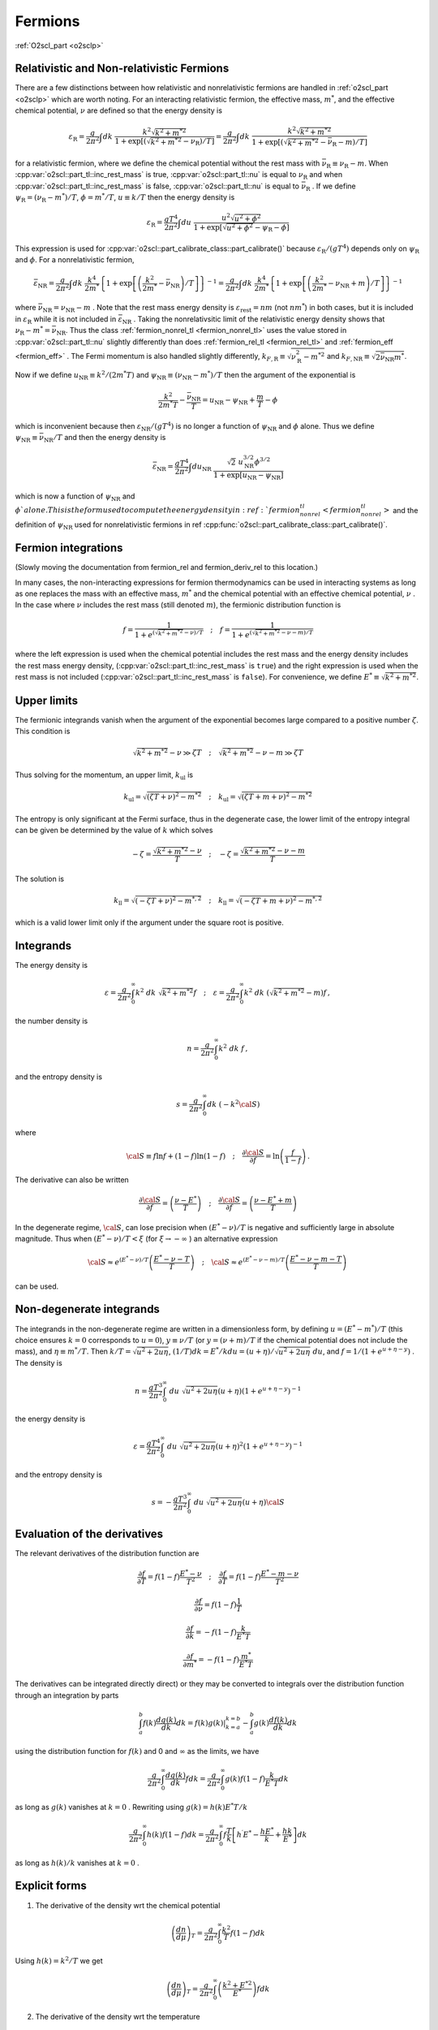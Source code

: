 Fermions
========

:ref:`O2scl_part <o2sclp>`

Relativistic and Non-relativistic Fermions
------------------------------------------

There are a few distinctions between how relativistic and
nonrelativistic fermions are handled in :ref:`o2scl_part <o2sclp>`
which are worth noting. For an interacting relativistic fermion, the
effective mass, :math:`m^{*}`, and the effective chemical potential,
:math:`\nu` are defined so that the energy density is

.. math::

   {\varepsilon}_{\mathrm{R}} = \frac{g}{2 \pi^2} \int
   dk~\frac{k^2 \sqrt{k^2+m^{* 2}}}
   { 1+\exp\left[\left(\sqrt{k^2+m^{*2}}-
   \nu_{\mathrm{R}}\right)/T\right]}
   = \frac{g}{2 \pi^2} \int
   dk~\frac{k^2 \sqrt{k^2+m^{* 2}} }
   {1+\exp\left[\left(\sqrt{k^2+m^{*2}}-
   \bar{\nu}_{\mathrm{R}}-m\right)/T\right]}

for a relativistic fermion, where we define the chemical potential
without the rest mass with :math:`\bar{\nu}_{\mathrm{R}} \equiv
\nu_{\mathrm{R}}-m`. When :cpp:var:`o2scl::part_tl::inc_rest_mass` is
true, :cpp:var:`o2scl::part_tl::nu` is equal to :math:`\nu_{\mathrm{R}}`
and when :cpp:var:`o2scl::part_tl::inc_rest_mass` is false,
:cpp:var:`o2scl::part_tl::nu` is equal to
:math:`\bar{\nu}_{\mathrm{R}}` . If we define :math:`\psi_{\mathrm{R}}
= (\nu_{\mathrm{R}}-m^{*})/T`, :math:`\phi = m^{*}/T`, :math:`u \equiv
k/T` then the energy density is

.. math::

   {\varepsilon}_{\mathrm{R}} = \frac{g T^4}{2 \pi^2} \int
   du~\frac{u^2 \sqrt{u^2+\phi^2}}
   { 1+\exp\left[\sqrt{u^2+\phi^2} - \psi_{\mathrm{R}} - \phi \right]}

This expression is used for
:cpp:var:`o2scl::part_calibrate_class::part_calibrate()` because
:math:`\varepsilon_{\mathrm{R}}/(g T^4)` depends only on
:math:`\psi_{\mathrm{R}}` and :math:`\phi`. For a nonrelativistic
fermion,

.. math::

   \bar{\varepsilon}_{\mathrm{NR}} = 
   \frac{g}{2 \pi^2} \int dk~
   \frac{k^4}{2 m^{*}}
   \left\{ 1+\exp\left[\left(\frac{k^2}{2 m^{*}}-
   \bar{\nu}_{\mathrm{NR}}\right)/T\right] \right\}^{-1}
   = \frac{g}{2 \pi^2} \int dk~
   \frac{k^4}{2 m^{*}} 
   \left\{ 1+\exp\left[\left(\frac{k^2}{2 m^{*}}-
   \nu_{\mathrm{NR}}+m\right)/T\right] \right\}^{-1}

where :math:`\bar{\nu}_{\mathrm{NR}} = \nu_{\mathrm{NR}} - m` . Note
that the rest mass energy density is
:math:`\varepsilon_{\mathrm{rest}} = n m` (not :math:`n m^{*}`) in
both cases, but it is included in :math:`\varepsilon_{\mathrm{R}}`
while it is not included in :math:`\bar{\varepsilon}_{\mathrm{NR}}` .
Taking the nonrelativsitic limit of the relativistic energy density
shows that :math:`\nu_{\mathrm{R}} - m^{*} = \bar{\nu}_{\mathrm{NR}}`.
Thus the class :ref:`fermion_nonrel_tl <fermion_nonrel_tl>` uses the
value stored in :cpp:var:`o2scl::part_tl::nu` slightly differently
than does :ref:`fermion_rel_tl <fermion_rel_tl>` and :ref:`fermion_eff
<fermion_eff>` . The Fermi momentum is also handled slightly
differently, :math:`k_{F,\mathrm{R}} \equiv
\sqrt{\nu_{\mathrm{R}}^2-m^{* 2}}` and :math:`k_{F,\mathrm{NR}} \equiv
\sqrt{2 \bar{\nu}_{\mathrm{NR}} m^{*}}`.

Now if we define :math:`u_{\mathrm{NR}} \equiv k^2/(2 m^{*} T)` 
and :math:`\psi_{\mathrm{NR}} \equiv (\nu_{\mathrm{NR}}-m^{*})/T`
then the argument of the exponential is 

.. math::

   \frac{k^2}{2 m^{*} T } - \frac{\bar{\nu}_{\mathrm{NR}}}{T} = 
   u_{\mathrm{NR}} - \psi_{\mathrm{NR}} + \frac{m}{T}- \phi

which is inconvenient because then :math:`\varepsilon_{\mathrm{NR}}/(g
T^4)` is no longer a function of :math:`\psi_{\mathrm{NR}}` and
:math:`\phi` alone. Thus we define :math:`\psi_{\mathrm{NR}} \equiv
\bar{\nu}_{\mathrm{NR}}/T` and then the energy density is

.. math::

   \bar{\varepsilon}_{\mathrm{NR}} = \frac{g T^4}{2 \pi^2} \int
   du_{\mathrm{NR}}~\frac{\sqrt{2}~u_{\mathrm{NR}}^{3/2} \phi^{3/2}}
   { 1+\exp\left[u_{\mathrm{NR}} - \psi_{\mathrm{NR}} \right]}

which is now a function of :math:`\psi_{\mathrm{NR}}` and
:math:`\phi`alone. This is the form used to compute the energy density
in :ref:`fermion_nonrel_tl <fermion_nonrel_tl>` and the definition of
:math:`\psi_{\mathrm{NR}}` used for nonrelativistic fermions in \ref
:cpp:func:`o2scl::part_calibrate_class::part_calibrate()`.

Fermion integrations
--------------------

(Slowly moving the documentation from fermion_rel
and fermion_deriv_rel to this location.)

In many cases, the non-interacting expressions for fermion
thermodynamics can be used in interacting systems as long as one
replaces the mass with an effective mass, :math:`m^{*}` and the
chemical potential with an effective chemical potential, :math:`\nu` .
In the case where :math:`\nu` includes the rest mass (still denoted
:math:`m`), the fermionic distribution function is

.. math::

   f = \frac{1}{1+e^{(\sqrt{k^2+m^{* 2}}-\nu)/T}}
   \quad ; \quad
   f = \frac{1}{1+e^{(\sqrt{k^2+m^{* 2}}-\nu-m)/T}}

where the left expression is used when the chemical potential includes
the rest mass and the energy density includes the rest mass energy
density, (:cpp:var:`o2scl::part_tl::inc_rest_mass` is ``true``) and
the right expression is used when the rest mass is not included
(:cpp:var:`o2scl::part_tl::inc_rest_mass` is ``false``). For
convenience, we define :math:`E^{*} \equiv \sqrt{k^2+m^{* 2}}`.

Upper limits
------------

The fermionic integrands vanish when the argument of
the exponential becomes large compared to a positive
number :math:`\zeta`.
This condition is

.. math::

   \sqrt{k^2+m^{* 2}}-\nu \gg \zeta T \quad ; \quad
   \sqrt{k^2+m^{* 2}}-\nu-m \gg \zeta T

Thus solving
for the momentum, an upper limit, :math:`k_{\mathrm{ul}}` is

.. math::

   k_{\mathrm{ul}} = \sqrt{\left(\zeta T + \nu\right)^2-m^{* 2}}
   \quad ; \quad
   k_{\mathrm{ul}} = \sqrt{\left(\zeta T + m + \nu\right)^2-m^{* 2}}
    
The entropy is only significant at the Fermi surface, thus
in the degenerate case, the lower limit of the entropy
integral can be given be determined by the value of :math:`k` 
which solves

.. math::

   - \zeta = \frac{\sqrt{k^2+m^{* 2}}-\nu}{T} 
   \quad ; \quad
   - \zeta = \frac{\sqrt{k^2+m^{* 2}}-\nu-m}{T} 

The solution is 

.. math::

   k_{\mathrm{ll}} = \sqrt{(-\zeta T+{\nu})^2-m^{*,2}}
   \quad ; \quad
   k_{\mathrm{ll}} = \sqrt{(-\zeta T + m +\nu)^2-m^{*,2}}

which is a valid lower limit only if the argument under
the square root is positive.

Integrands
----------
    
The energy density is

.. math::

   \varepsilon = \frac{g}{2 \pi^2} \int_0^{\infty} 
   k^2~dk~\sqrt{k^2+m^{* 2}} f 
   \quad ; \quad
   \varepsilon = \frac{g}{2 \pi^2} \int_0^{\infty} 
   k^2~dk~\left(\sqrt{k^2+m^{* 2}}-m\right) f \, ,

the number density is

.. math::

   n = \frac{g}{2 \pi^2} \int_0^{\infty} 
   k^2~dk~f \, ,

and the entropy density is

.. math::

   s = \frac{g}{2 \pi^2} \int_0^{\infty} 
   dk~(-k^2 {\cal S})

where

.. math::

   {\cal S}\equiv f \ln f +(1-f) \ln (1-f)
   \quad ; \quad
   \frac{\partial {\cal S}}{\partial f} = \ln 
   \left(\frac{f}{1-f}\right) \, .

The derivative can also be written

.. math::

   \frac{\partial {\cal S}}{\partial f} = 
   \left(\frac{\nu-E^{*}}{T}\right)
   \quad ; \quad
   \frac{\partial {\cal S}}{\partial f} = 
   \left(\frac{\nu-E^{*}+m}{T}\right)
    
In the degenerate regime, :math:`{\cal S}`, can lose precision when
:math:`(E^{*} - \nu)/T` is negative and sufficiently large in absolute
magnitude. Thus when :math:`(E^{*} - \nu)/T < \xi` (for :math:`\xi
\rightarrow - \infty` ) an alternative expression

.. math::

   {\cal S} \approx 
   e^{(E^{*}-\nu)/T}
   \left( \frac{E^{*} -\nu-T}{T} \right)
   \quad ; \quad
   {\cal S} \approx 
   e^{(E^{*}-\nu-m)/T}
   \left( \frac{E^{*} -\nu-m-T}{T} \right)
   \, 

can be used.
    
Non-degenerate integrands
-------------------------
    
..
   (begin comment)
   It's not at all clear that this dimensionless form is more
   accurate than other potential alternatives. On the other hand,
   it seems that the uncertainties in the integrations are larger
   than the errors made by the integrand at present.
   (end comment)

The integrands in the non-degenerate regime are written in a
dimensionless form, by defining :math:`u=(E^{*}-m^{*})/T` (this choice
ensures :math:`k=0` corresponds to :math:`u=0`), :math:`y \equiv \nu/
T` (or :math:`y = (\nu+m)/T` if the chemical potential does not
include the mass), and :math:`\eta \equiv m^{*}/T`. Then :math:`k/T =
\sqrt{u^2+2 u \eta}`, :math:`(1/T) dk = E^{*}/k du =
(u+\eta)/\sqrt{u^2+2 u \eta}~du`, and :math:`f = 1/(1+e^{u+\eta-y})` .
The density is

.. math::

   n = \frac{g T^3}{2 \pi^2} \int_0^{\infty}~du~
   \sqrt{u^2+2 u \eta} (u+\eta)
   \left(1+e^{u+\eta-y}\right)^{-1}

the energy density is 

.. math::

   \varepsilon = \frac{g T^4}{2 \pi^2} \int_0^{\infty}~du~
   \sqrt{u^2+2 u \eta} (u+\eta)^2
   \left(1+e^{u+\eta-y}\right)^{-1}

and the entropy density is 

.. math::

   s = -\frac{g T^3}{2 \pi^2} \int_0^{\infty}~du~
   \sqrt{u^2+2 u \eta} (u+\eta) {\cal S}
    
Evaluation of the derivatives
-----------------------------
    
The relevant
derivatives of the distribution function are

.. math::

   \frac{\partial f}{\partial T}=
   f(1-f)\frac{E^{*}-\nu}{T^2}
   \quad ; \quad
   \frac{\partial f}{\partial T}=
   f(1-f)\frac{E^{*}-m-\nu}{T^2}

.. math::

   \frac{\partial f}{\partial \nu}=
   f(1-f)\frac{1}{T}

.. math::
   
   \frac{\partial f}{\partial k}=
   -f(1-f)\frac{k}{E^{*} T}
   
.. math::

   \frac{\partial f}{\partial m^{*}}=
   -f(1-f)\frac{m^{*}}{E^{*} T}
    
The derivatives can be integrated directly direct) or they may be
converted to integrals over the distribution function through an
integration by parts

.. math::

   \int_a^b f(k) \frac{d g(k)}{dk} dk = \left.f(k) g(k)\right|_{k=a}^{k=b}
   - \int_a^b g(k) \frac{d f(k)}{dk} dk 

using the distribution function for :math:`f(k)` and 0 and 
:math:`\infty` as the limits, we have

.. math::

   \frac{g}{2 \pi^2} \int_0^{\infty} \frac{d g(k)}{dk} f dk =
   \frac{g}{2 \pi^2} \int_0^{\infty} g(k) f (1-f) \frac{k}{E^{*} T} dk 

as long as :math:`g(k)` vanishes at :math:`k=0` .
Rewriting using :math:`g(k) = h(k) E^{*} T/k` 

.. math::

   \frac{g}{2 \pi^2} \int_0^{\infty} h(k) f (1-f) dk =
   \frac{g}{2 \pi^2} \int_0^{\infty} f \frac{T}{k} 
   \left[ h^{\prime} E^{*}-\frac{h E^{*}}{k}+\frac{h k}{E^{*}} \right] dk

as long as :math:`h(k)/k` vanishes at :math:`k=0` .
    
Explicit forms
--------------
    
1) The derivative of the density wrt the chemical potential

.. math::

   \left(\frac{d n}{d \mu}\right)_T = 
   \frac{g}{2 \pi^2} \int_0^{\infty} \frac{k^2}{T} f (1-f) dk

Using :math:`h(k)=k^2/T` we get

.. math::

   \left(\frac{d n}{d \mu}\right)_T = 
   \frac{g}{2 \pi^2} \int_0^{\infty} 
   \left(\frac{k^2+E^{*2}}{E^{*}}\right) f dk
    
2) The derivative of the density wrt the temperature

.. math::

   \left(\frac{d n}{d T}\right)_{\mu} = 
   \frac{g}{2 \pi^2} \int_0^{\infty} \frac{k^2(E^{*}-\nu)}{T^2} 
   f (1-f) dk
   \quad ; \quad
   \left(\frac{d n}{d T}\right)_{\mu} = 
   \frac{g}{2 \pi^2} \int_0^{\infty} \frac{k^2(E^{*}-m-\nu)}{T^2} 
   f (1-f) dk

Using :math:`h(k)=k^2(E^{*}-\nu)/T^2` we get

.. math::

   \left(\frac{d n}{d T}\right)_{\mu} = 
   \frac{g}{2 \pi^2} \int_0^{\infty} \frac{f}{T} 
   \left[2 k^2+E^{*2}-E^{*} \nu -
   k^2 \left(\frac{\nu}{E^{*}}\right)\right] dk
   \quad ; \quad
   \left(\frac{d n}{d T}\right)_{\mu} = 
   \frac{g}{2 \pi^2} \int_0^{\infty} \frac{f}{T} 
   \left[2 k^2+E^{*2}-E^{*}\left(\nu+m\right)-
   k^2 \left(\frac{\nu+m}{E^{*}}\right)\right] dk
    
3) The derivative of the entropy wrt the chemical potential

.. math::

   \left(\frac{d s}{d \mu}\right)_T = 
   \frac{g}{2 \pi^2} \int_0^{\infty} k^2 f (1-f) 
   \frac{(E^{*}-\nu)}{T^2} dk
   \quad ; \quad
   \left(\frac{d s}{d \mu}\right)_T = 
   \frac{g}{2 \pi^2} \int_0^{\infty} k^2 f (1-f) 
   \frac{(E^{*}-m-\nu)}{T^2} dk

This verifies the Maxwell relation

.. math::

   \left(\frac{d s}{d \mu}\right)_T =
   \left(\frac{d n}{d T}\right)_{\mu}
    
4) The derivative of the entropy wrt the temperature

.. math::

   \left(\frac{d s}{d T}\right)_{\mu} = 
   \frac{g}{2 \pi^2} \int_0^{\infty} k^2 f (1-f) 
   \frac{(E^{*}-\nu)^2}{T^3} dk
   \quad ; \quad
   \left(\frac{d s}{d T}\right)_{\mu} = 
   \frac{g}{2 \pi^2} \int_0^{\infty} k^2 f (1-f) 
   \frac{(E^{*}-m-\nu)^2}{T^3} dk

Using :math:`h(k)=k^2 (E^{*}-\nu)^2/T^3` 

.. math::

   \left(\frac{d s}{d T}\right)_{\mu} = 
   \frac{g}{2 \pi^2} \int_0^{\infty} \frac{f(E^{*}-\nu)}{E^{*}T^2} 
   \left[E^{* 3}+3 E^{*} k^2- (E^{* 2}+k^2)\nu\right] d k
   \quad ; \quad
   \left(\frac{d s}{d T}\right)_{\mu} = 
   \frac{g}{2 \pi^2} \int_0^{\infty} \frac{f(E^{*}-m-\nu)}{E^{*}T^2} 
   \left[E^{* 3}+3 E^{*} k^2- (E^{* 2}+k^2)(\nu+m)\right] d k
    
5) The derivative of the density wrt the effective mass

.. math::

   \left(\frac{d n}{d m^{*}}\right)_{T,\mu} = 
   -\frac{g}{2 \pi^2} \int_0^{\infty} 
   \frac{k^2 m^{*}}{E^{*} T} f (1-f) dk

Using :math:`h(k)=-(k^2 m^{*})/(E^{*} T)` we get

.. math::

   \left(\frac{d n}{d m^{*}}\right)_{T,\mu} = 
   -\frac{g}{2 \pi^2} \int_0^{\infty} 
   m^{*} f dk

..
   (begin comment)
   This derivative may be written in terms of the 
   others
   \f[
   \left(\frac{d n}{d m^{*}}\right)_{T,\mu} = \frac{3 n}{m^{*}}
   - \frac{T}{m^{*}}\left[ \left(\frac{d n}{d T}\right)_{\mu}
   +\frac{\mu}{T} \left(\frac{d n}{d \mu}\right)_{T}
   \right] - \left(\frac{d n}{d \mu}\right)_{T}
   \f]
   (end comment)
    
Expansions for Fermions
-----------------------

Presuming the chemical potential includes the rest mass,
and :math:`E=\sqrt{k^2+m^2}`,
the pressure for non-interacting fermions with degeneracy :math:`g` is

.. math::

   P = \frac{g T}{2 \pi^2} \int_0^{\infty} 
   k^2~dk~\ln \left[ 1 + e^{-(E-\mu)/T}\right] = 
   \frac{g}{2 \pi^2} \int_0^{\infty} k^2\left(\frac{k^2}{3 E}\right)~dk~
   \frac{1}{1 + e^{(E-\mu)/T}} \, ,

where the second form is obtained with an integration by parts. We use
units where :math:`\hbar=c=1`. The variable substitutions from \ref
Johns96 are :math:`\ell = k/m`, :math:`\psi = (\mu-m)/T`, and
:math:`t=T/m`. (Presumably this choice of variables gives better
results for non-relativistic fermions because the mass is separated
from the chemical potential in the definition of :math:`\psi`, but I
haven't checked this.) These replacements give

.. math::

   P = \frac{g m^4}{2 \pi^2} 
   \int_0^{\infty} d\ell~\frac{\ell^4}{3 \sqrt{\ell^2+1}}
   \left( \frac{1}{1 + e^{z/t-\psi}} \right)

where :math:`z = \sqrt{\ell^2+1}-1` . 
Re-expressing in terms of :math:`z`, one obtains

.. math::

   \frac{\ell^4}{3 \sqrt{\ell^2+1}} = \frac{z^2(2+z)^2}
   {3 (1+z)} \quad\mathrm{and}\quad 
   \frac{d \ell}{d z} = \frac{1+z}{\sqrt{z(2+z)}} \, .

The pressure is

.. math::

   P = \frac{g m^4}{2 \pi^2} 
   \int_0^{\infty} dz~\frac{1}{3}[z(2+z)]^{3/2}
   \left[ \frac{1}{1 + e^{(z-x)/t}} \right] \, .

where :math:`x = \psi t = (\mu-m)/m`. 

Degenerate expansion
--------------------

The Sommerfeld expansion for :math:`t \rightarrow 0` is

.. math::

   \begin{eqnarray}
   \int_0^{\infty} dz~\frac{f(z)}{1 + e^{(z-x)/t}} &=&
   \int_0^{x} f(z) + \frac{\pi^2 t^2}{6} f^{\prime}(x) +
   \frac{7 \pi^4 t^4}{360} f^{(3)}(x) +
   \frac{31 \pi^6 t^6}{15120} f^{(5)}(x) + \ldots \nonumber \\
   &=& \int_0^{x} f(z) + \sum_{n=1}^{\infty}
   \pi^{2n}t^{2n} \left[f^{(2n -1)}(x) \right] 
   \left[ \frac{2 (-1)^{1+n}(2^{2n-1}-1)B_{2n}}{(2n)!} \right] \nonumber
   \end{eqnarray}
   
This is an asymptotic expansion, and must thus be used with care.
Define :math:`\tilde{P}(x,t) \equiv 2 \pi^2 P/(g m^4)`. The first term
in the Sommerfeld expansion for :math:`\tilde{P}` depends only on
:math:`x` alone:

.. math::

   P_0 \equiv \frac{1}{24} (1+x)\sqrt{x(2+x)} \left[ -3 + 2 x(2+x)\right]
   + \frac{1}{4} \log \left[ \frac{
   \sqrt{x}+\sqrt{2+x}}{\sqrt{2}} \right]

where :math:`x = \psi t` . This expression cannot be used when
:math:`x` is small, but a Taylor series expansion can be used
instead. A few terms are

.. math::

   \frac{2 \pi^2 P}{g m^4} = P_0 + \frac{\pi^2 t^2}{6} \sqrt{x(2+x)}(1 + x) +
   \frac{7 \pi^4 t^4}{360} \left\{\frac{(1+x)(2
   x^2+4x-1)}{[x(2+x)]^{3/2}} \right\}
   -\frac{31\pi^6 t^6}{1008} \frac{(1+x)\sqrt{x(2+x)}}{x^4 (2+x)^4} + 
   \ldots

The number density is

.. math::

   n = \frac{dP}{d \mu} = \frac{d P}{d x} \frac{d x}{d \mu} = 
   \frac{1}{m} \left(\frac{d P}{d x}\right)_t

Note that because the density is a derivative, it is possible
that the terms in the density fail before the terms in the 
pressure, thus we should use one less term for the density
when using the expansion. The entropy is

.. math::

   s = \frac{dP}{d T} = \frac{d P}{d t} \frac{d t}{d T} = 
   \frac{1}{m} \left(\frac{d P}{d t}\right)_x

The derivative of the number density with respect to the 
chemical potential is

.. math::

   \frac{d n}{d \mu} = \frac{d^2P}{d \mu^2} = \frac{d}{d \mu}
   \left(\frac{d P}{d x} \frac{d x}{d \mu}\right) = 
   \frac{d^2 P}{d x^2} \left(\frac{d x}{d \mu}\right)^2 +
   \frac{d P}{d x} \frac{d^2 x}{d \mu^2} = 
   \frac{1}{m^2} \left(\frac{d^2 P}{d x^2}\right)_t \, .

The derivative of the number density with respect to the
temperature is

.. math::

   \frac{d n}{d T} = \frac{d^2P}{d \mu dT} = 
   \frac{1}{m^2} \frac{d^2 P}{d x d t} \, ,

and the derivative of the entropy density with respect to 
the temperature is

.. math::

   \frac{d s}{d T} = \frac{d^2P}{d T^2} = 
   \frac{1}{m^2} \left(\frac{d^2 P}{d t^2}\right)_x \, .

Finally, the derivative of the number density with respect to the mass
is more involved because of the mass-dependent prefactor.

.. math::

   \begin{eqnarray}
   \frac{d n}{d m} &=& \frac{4 n}{m}+
   \left(\frac{g m^4}{2 \pi^2}\right) \frac{d}{d m}
   \left(\frac{1}{m}\frac{d \tilde{P}}{d x} \right) =
   \frac{4 n}{m} + 
   \left(\frac{g m^4}{2 \pi^2}\right)
   \left[\frac{1}{m}\left(\frac{d^2\tilde{P}}{dx^2}\frac{dx}{dm}+
   \frac{d^2\tilde{P}}{dt dx}\frac{dt}{dm}\right)-
   \frac{1}{m^2}\frac{d \tilde{P}}{d x}\right] \nonumber \\
   &=& \frac{4 n}{m} - \left(\frac{g m^2}{2 \pi^2}\right)
   \left( \frac{d\tilde{P}}{dx}
   +\frac{\mu}{m} \frac{d^2\tilde{P}}{dx^2}
   +\frac{T}{m} \frac{d^2\tilde{P}}{dt dx} \right) = 
   \frac{3n}{m} -\left[(x+1) \left(\frac{dn}{d\mu}\right) +
   t \left(\frac{dn}{dT}\right) \right] \nonumber
   \end{eqnarray}

These expansions are used in
:cpp:func:`o2scl::fermion_thermo_tl::calc_mu_deg()` and
:cpp:func:`o2scl::fermion_deriv_thermo_tl::calc_mu_deg()`.

Nondegenerate Expansion
-----------------------

There is a useful identity ([Chandrasekhar10]_ and [Tooper69]_)

.. math::

   \int_0^{\infty} \frac{x^4 \left(x^2+z^2\right)^{-1/2}~dx}
   {1+e^{\sqrt{x^2+z^2}-\phi}} = 
   3 z^2 \sum_{n=1}^{\infty} \frac{(-1)^{n-1}}{n^2} e^{n \phi} K_2(n z)

which works well when :math:`\phi-z < -1`. This result directly 
gives the sum in  Johns96

.. math::

   P = \frac{g m^4}{2 \pi^2} \sum_{k=1}^{\infty} P_k \equiv 
   \frac{g m^4}{2 \pi^2} \left[ \sum_{k=1}^{\infty}
   \frac{t^2 (-1)^{k+1}}{k^2} e^{k x/t} e^{k/t} K_2\left(\frac{k}{t}\right)
   \right]

The function :math:`e^{y} K_2(y)` is implemented in GSL as
``gsl_sf_bessel_Kn_scaled()``. In the case that one
wants to include antiparticles, the result is
similar

.. math::

   P = \frac{g m^4}{2 \pi^2} \sum_{k=1}^{\infty} \bar{P}_k \equiv 
   \frac{g m^4}{2 \pi^2} \left\{ \sum_{k=1}^{\infty}
   \frac{2 t^2 (-1)^{k+1}}{k^2} e^{-k/t} \mathrm{cosh}
   \left[k(x+1)/t\right] \left[ e^{k/t} 
   K_2\left(\frac{k}{t}\right) \right]
   \right\}

where the scaled Bessel function has been separated out.
Similarly defining

.. math::

   n = \frac{g m^3}{2 \pi^2} \sum_{k=1}^{\infty} n_k  \, ,

the terms in the expansion for the density (without and
with antiparticles) are

.. math::

   \begin{eqnarray}
   n_k &=& \frac{k}{t}{P_k}
   \nonumber \\
   \bar{n}_k &=& \frac{k}{t}{\bar{P}_k} 
   \mathrm{tanh} \left[k (x+1)/t\right]
   \end{eqnarray}

The entropy terms (with and without antiparticles) are
   
.. math::

   \begin{eqnarray}
   s_k &=& \left( \frac{4t-kx-k}{kt}\right) n_k +
   \frac{(-1)^{k+1}}{k} e^{k x/t} \left[ e^{k/t} K_1(k/t) \right]
   \nonumber \\
   \bar{s}_k &=& 
   -\frac{(1+x)\bar{n}_k}{t} +
   \frac{2(-1)^{k+1}}{k}  e^{-k/t} \mathrm{cosh}[k(x+1)/t] 
   \left[ e^{k/t} K_3(k/t) \right]
   \end{eqnarray}

included. For the derivatives, no additional Bessel functions are
required
   
.. math::

   \begin{eqnarray}
   \left(\frac{dn}{d\mu}\right)_k &=& 
   \frac{k}{t}{n_k} \\
   \left(\frac{d\bar{n}}{d\mu}\right)_k &=&
   \frac{k}{t}{\bar{n}_k} \\
   \left(\frac{dn}{dT}\right)_k &=& 
   \frac{k}{t} s_k - \frac{1}{t} n_k \\
   \left(\frac{d\bar{n}}{dT}\right)_k &=& 
   \frac{k}{t} \bar{s}_k \mathrm{tanh}\left[k(x+1)/t\right]
   - \left\{ t+2 k (1+x) \mathrm{csch}\left[k(x+1)/t\right]
   \right\} \frac{\bar{n}_k}{t^2} \\
   \left(\frac{ds}{dT}\right)_k &=& 
   \left[ \frac{3t -2k x -2 k}{t^2}\right] s_k
   + \left[ \frac{5 k t - 2 k^2 x +5 k t x - k^2 x^2}{k t^3}\right] n_k \\
   \left(\frac{d\bar{s}}{dT}\right)_k &=& 
   \left\{2 k (1+x) \mathrm{tanh}\left[ k(1+x)/t\right] - 3 t\right\}
   \frac{\bar{s}_k}{t^2} +
   \left\{2 k^2 (1+x)^2 \mathrm{tanh}\left[ k(1+x)/t\right] - 
   \right. \nonumber \\
   && \left.
   k^2 (2 + 2 x + x^2) \mathrm{coth}\left[ k(1+x)/t\right] -
   5 k(1+x) t \right\}
   \frac{\bar{n}_k}{k t^3}
   \end{eqnarray}

These expansions are used in
:cpp:func:`o2scl::fermion_thermo_tl::calc_mu_ndeg()`.
 
